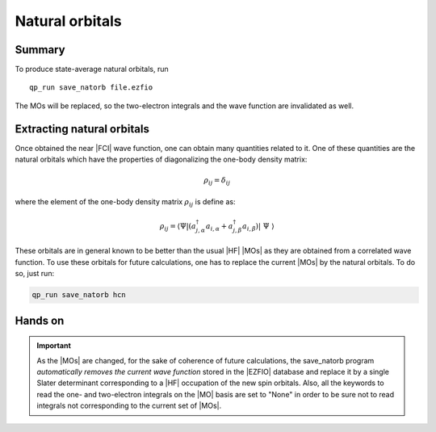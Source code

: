 Natural orbitals
================

Summary
-------
To produce state-average natural orbitals, run ::

    qp_run save_natorb file.ezfio

The MOs will be replaced, so the two-electron integrals and the wave function
are invalidated as well.



Extracting natural orbitals
---------------------------

Once obtained the near |FCI| wave function, one can obtain many quantities related to it. 
One of these quantities are the natural orbitals which have the properties of diagonalizing the one-body density matrix: 

   .. math::

       \rho_{ij} = \delta_{ij}

where the element of the one-body density matrix :math:`\rho_{ij}` is define as:


   .. math::

       \rho_{ij} = \langle \Psi | \left( a^{\dagger}_{j,\alpha} a_{i,\alpha} + a^{\dagger}_{j,\beta} a_{i,\beta} \right) | \Psi \rangle


These orbitals are in general known to be better than the usual |HF| |MOs| as they are obtained from a correlated wave function. To use these orbitals for future calculations, one has to replace the current |MOs| by the natural orbitals. To do so, just run: 

.. code::

    qp_run save_natorb hcn


Hands on
--------

.. important::

   As the |MOs| are changed, for the sake of coherence of future calculations, the save_natorb program 
   *automatically removes the current wave function* stored in the |EZFIO| database and replace 
   it by a single Slater determinant corresponding to a |HF| occupation of the new spin orbitals. 
   Also, all the keywords to read the one- and two-electron integrals on the |MO| basis are set to "None" 
   in order to be sure not to read integrals not corresponding to the current set of |MOs|. 

.. seealso:: 

    The documentation of the :ref:`save_natorb` program. 
 
